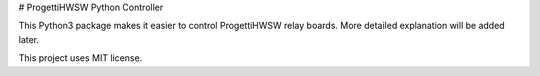 # ProgettiHWSW Python Controller 

This Python3 package makes it easier to control ProgettiHWSW relay boards. More detailed explanation will be added later.

This project uses MIT license.

